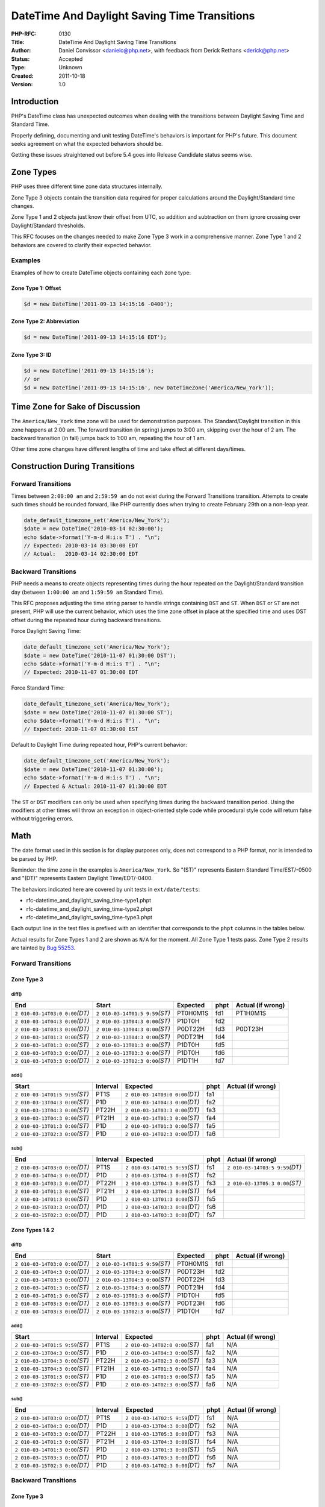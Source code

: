 DateTime And Daylight Saving Time Transitions
=============================================

:PHP-RFC: 0130
:Title: DateTime And Daylight Saving Time Transitions
:Author: Daniel Convissor <danielc@php.net>, with feedback from Derick Rethans <derick@php.net>
:Status: Accepted
:Type: Unknown
:Created: 2011-10-18
:Version: 1.0

Introduction
------------

PHP's DateTime class has unexpected outcomes when dealing with the
transitions between Daylight Saving Time and Standard Time.

Properly defining, documenting and unit testing DateTime's behaviors is
important for PHP's future. This document seeks agreement on what the
expected behaviors should be.

Getting these issues straightened out before 5.4 goes into Release
Candidate status seems wise.

Zone Types
----------

PHP uses three different time zone data structures internally.

Zone Type 3 objects contain the transition data required for proper
calculations around the Daylight/Standard time changes.

Zone Type 1 and 2 objects just know their offset from UTC, so addition
and subtraction on them ignore crossing over Daylight/Standard
thresholds.

This RFC focuses on the changes needed to make Zone Type 3 work in a
comprehensive manner. Zone Type 1 and 2 behaviors are covered to clarify
their expected behavior.

Examples
~~~~~~~~

Examples of how to create DateTime objects containing each zone type:

Zone Type 1: Offset
^^^^^^^^^^^^^^^^^^^

.. code:: php

   $d = new DateTime('2011-09-13 14:15:16 -0400');

Zone Type 2: Abbreviation
^^^^^^^^^^^^^^^^^^^^^^^^^

.. code:: php

   $d = new DateTime('2011-09-13 14:15:16 EDT');

Zone Type 3: ID
^^^^^^^^^^^^^^^

.. code:: php

   $d = new DateTime('2011-09-13 14:15:16');
   // or
   $d = new DateTime('2011-09-13 14:15:16', new DateTimeZone('America/New_York'));

Time Zone for Sake of Discussion
--------------------------------

The ``America/New_York`` time zone will be used for demonstration
purposes. The Standard/Daylight transition in this zone happens at 2:00
am. The forward transition (in spring) jumps to 3:00 am, skipping over
the hour of 2 am. The backward transition (in fall) jumps back to 1:00
am, repeating the hour of 1 am.

Other time zone changes have different lengths of time and take effect
at different days/times.

Construction During Transitions
-------------------------------

Forward Transitions
~~~~~~~~~~~~~~~~~~~

Times between ``2:00:00 am`` and ``2:59:59 am`` do not exist during the
Forward Transitions transition. Attempts to create such times should be
rounded forward, like PHP currently does when trying to create February
29th on a non-leap year.

.. code:: php

   date_default_timezone_set('America/New_York');
   $date = new DateTime('2010-03-14 02:30:00');
   echo $date->format('Y-m-d H:i:s T') . "\n";
   // Expected: 2010-03-14 03:30:00 EDT
   // Actual:   2010-03-14 02:30:00 EDT

Backward Transitions
~~~~~~~~~~~~~~~~~~~~

PHP needs a means to create objects representing times during the hour
repeated on the Daylight/Standard transition day (between ``1:00:00 am``
and ``1:59:59 am`` Standard Time).

This RFC proposes adjusting the time string parser to handle strings
containing ``DST`` and ``ST``. When ``DST`` or ``ST`` are not present,
PHP will use the current behavior, which uses the time zone offset in
place at the specified time and uses DST offset during the repeated hour
during backward transitions.

Force Daylight Saving Time:

.. code:: php

   date_default_timezone_set('America/New_York');
   $date = new DateTime('2010-11-07 01:30:00 DST');
   echo $date->format('Y-m-d H:i:s T') . "\n";
   // Expected: 2010-11-07 01:30:00 EDT

Force Standard Time:

.. code:: php

   date_default_timezone_set('America/New_York');
   $date = new DateTime('2010-11-07 01:30:00 ST');
   echo $date->format('Y-m-d H:i:s T') . "\n";
   // Expected: 2010-11-07 01:30:00 EST

Default to Daylight Time during repeated hour, PHP's current behavior:

.. code:: php

   date_default_timezone_set('America/New_York');
   $date = new DateTime('2010-11-07 01:30:00');
   echo $date->format('Y-m-d H:i:s T') . "\n";
   // Expected & Actual: 2010-11-07 01:30:00 EDT

The ``ST`` or ``DST`` modifiers can only be used when specifying times
during the backward transition period. Using the modifiers at other
times will throw an exception in object-oriented style code while
procedural style code will return false without triggering errors.

Math
----

The date format used in this section is for display purposes only, does
not correspond to a PHP format, nor is intended to be parsed by PHP.

Reminder: the time zone in the examples is ``America/New_York``. So
"(ST)" represents Eastern Standard Time/EST/-0500 and "(DT)" represents
Eastern Daylight Time/EDT/-0400.

The behaviors indicated here are covered by unit tests in
``ext/date/tests``:

-  rfc-datetime_and_daylight_saving_time-type1.phpt
-  rfc-datetime_and_daylight_saving_time-type2.phpt
-  rfc-datetime_and_daylight_saving_time-type3.phpt

Each output line in the test files is prefixed with an identifier that
corresponds to the ``phpt`` columns in the tables below.

Actual results for Zone Types 1 and 2 are shown as ``N/A`` for the
moment. All Zone Type 1 tests pass. Zone Type 2 results are tainted by
`Bug 55253 <https://bugs.php.net/bug.php?id=55253>`__.

.. _forward-transitions-1:

Forward Transitions
~~~~~~~~~~~~~~~~~~~

Zone Type 3
^^^^^^^^^^^

diff()
''''''

+----------------+----------------+----------+------+----------------+
| End            | Start          | Expected | phpt | Actual (if     |
|                |                |          |      | wrong)         |
+================+================+==========+======+================+
| ``2            | ``2            | PT0H0M1S | fd1  | PT1H0M1S       |
| 010-03-14T03:0 | 010-03-14T01:5 |          |      |                |
| 0:00``\ *(DT)* | 9:59``\ *(ST)* |          |      |                |
+----------------+----------------+----------+------+----------------+
| ``2            | ``2            | P1DT0H   | fd2  |                |
| 010-03-14T04:3 | 010-03-13T04:3 |          |      |                |
| 0:00``\ *(DT)* | 0:00``\ *(ST)* |          |      |                |
+----------------+----------------+----------+------+----------------+
| ``2            | ``2            | P0DT22H  | fd3  | P0DT23H        |
| 010-03-14T03:3 | 010-03-13T04:3 |          |      |                |
| 0:00``\ *(DT)* | 0:00``\ *(ST)* |          |      |                |
+----------------+----------------+----------+------+----------------+
| ``2            | ``2            | P0DT21H  | fd4  |                |
| 010-03-14T01:3 | 010-03-13T04:3 |          |      |                |
| 0:00``\ *(ST)* | 0:00``\ *(ST)* |          |      |                |
+----------------+----------------+----------+------+----------------+
| ``2            | ``2            | P1DT0H   | fd5  |                |
| 010-03-14T01:3 | 010-03-13T01:3 |          |      |                |
| 0:00``\ *(ST)* | 0:00``\ *(ST)* |          |      |                |
+----------------+----------------+----------+------+----------------+
| ``2            | ``2            | P1DT0H   | fd6  |                |
| 010-03-14T03:3 | 010-03-13T03:3 |          |      |                |
| 0:00``\ *(DT)* | 0:00``\ *(ST)* |          |      |                |
+----------------+----------------+----------+------+----------------+
| ``2            | ``2            | P1DT1H   | fd7  |                |
| 010-03-14T03:3 | 010-03-13T02:3 |          |      |                |
| 0:00``\ *(DT)* | 0:00``\ *(ST)* |          |      |                |
+----------------+----------------+----------+------+----------------+

add()
'''''

+----------------+----------+----------------+------+----------------+
| Start          | Interval | Expected       | phpt | Actual (if     |
|                |          |                |      | wrong)         |
+================+==========+================+======+================+
| ``2            | PT1S     | ``2            | fa1  |                |
| 010-03-14T01:5 |          | 010-03-14T03:0 |      |                |
| 9:59``\ *(ST)* |          | 0:00``\ *(DT)* |      |                |
+----------------+----------+----------------+------+----------------+
| ``2            | P1D      | ``2            | fa2  |                |
| 010-03-13T04:3 |          | 010-03-14T04:3 |      |                |
| 0:00``\ *(ST)* |          | 0:00``\ *(DT)* |      |                |
+----------------+----------+----------------+------+----------------+
| ``2            | PT22H    | ``2            | fa3  |                |
| 010-03-13T04:3 |          | 010-03-14T03:3 |      |                |
| 0:00``\ *(ST)* |          | 0:00``\ *(DT)* |      |                |
+----------------+----------+----------------+------+----------------+
| ``2            | PT21H    | ``2            | fa4  |                |
| 010-03-13T04:3 |          | 010-03-14T01:3 |      |                |
| 0:00``\ *(ST)* |          | 0:00``\ *(ST)* |      |                |
+----------------+----------+----------------+------+----------------+
| ``2            | P1D      | ``2            | fa5  |                |
| 010-03-13T01:3 |          | 010-03-14T01:3 |      |                |
| 0:00``\ *(ST)* |          | 0:00``\ *(ST)* |      |                |
+----------------+----------+----------------+------+----------------+
| ``2            | P1D      | ``2            | fa6  |                |
| 010-03-13T02:3 |          | 010-03-14T02:3 |      |                |
| 0:00``\ *(ST)* |          | 0:00``\ *(DT)* |      |                |
+----------------+----------+----------------+------+----------------+

sub()
'''''

+----------------+----------+----------------+------+----------------+
| End            | Interval | Expected       | phpt | Actual (if     |
|                |          |                |      | wrong)         |
+================+==========+================+======+================+
| ``2            | PT1S     | ``2            | fs1  | ``2            |
| 010-03-14T03:0 |          | 010-03-14T01:5 |      | 010-03-14T03:5 |
| 0:00``\ *(DT)* |          | 9:59``\ *(ST)* |      | 9:59``\ *(DT)* |
+----------------+----------+----------------+------+----------------+
| ``2            | P1D      | ``2            | fs2  |                |
| 010-03-14T04:3 |          | 010-03-13T04:3 |      |                |
| 0:00``\ *(DT)* |          | 0:00``\ *(ST)* |      |                |
+----------------+----------+----------------+------+----------------+
| ``2            | PT22H    | ``2            | fs3  | ``2            |
| 010-03-14T03:3 |          | 010-03-13T04:3 |      | 010-03-13T05:3 |
| 0:00``\ *(DT)* |          | 0:00``\ *(ST)* |      | 0:00``\ *(ST)* |
+----------------+----------+----------------+------+----------------+
| ``2            | PT21H    | ``2            | fs4  |                |
| 010-03-14T01:3 |          | 010-03-13T04:3 |      |                |
| 0:00``\ *(ST)* |          | 0:00``\ *(ST)* |      |                |
+----------------+----------+----------------+------+----------------+
| ``2            | P1D      | ``2            | fs5  |                |
| 010-03-14T01:3 |          | 010-03-13T01:3 |      |                |
| 0:00``\ *(ST)* |          | 0:00``\ *(ST)* |      |                |
+----------------+----------+----------------+------+----------------+
| ``2            | P1D      | ``2            | fs6  |                |
| 010-03-15T03:3 |          | 010-03-14T03:3 |      |                |
| 0:00``\ *(DT)* |          | 0:00``\ *(DT)* |      |                |
+----------------+----------+----------------+------+----------------+
| ``2            | P1D      | ``2            | fs7  |                |
| 010-03-15T02:3 |          | 010-03-14T03:3 |      |                |
| 0:00``\ *(DT)* |          | 0:00``\ *(DT)* |      |                |
+----------------+----------+----------------+------+----------------+

Zone Types 1 & 2
^^^^^^^^^^^^^^^^

.. _diff-1:

diff()
''''''

+----------------+----------------+----------+------+----------------+
| End            | Start          | Expected | phpt | Actual (if     |
|                |                |          |      | wrong)         |
+================+================+==========+======+================+
| ``2            | ``2            | PT0H0M1S | fd1  |                |
| 010-03-14T03:0 | 010-03-14T01:5 |          |      |                |
| 0:00``\ *(DT)* | 9:59``\ *(ST)* |          |      |                |
+----------------+----------------+----------+------+----------------+
| ``2            | ``2            | P0DT23H  | fd2  |                |
| 010-03-14T04:3 | 010-03-13T04:3 |          |      |                |
| 0:00``\ *(DT)* | 0:00``\ *(ST)* |          |      |                |
+----------------+----------------+----------+------+----------------+
| ``2            | ``2            | P0DT22H  | fd3  |                |
| 010-03-14T03:3 | 010-03-13T04:3 |          |      |                |
| 0:00``\ *(DT)* | 0:00``\ *(ST)* |          |      |                |
+----------------+----------------+----------+------+----------------+
| ``2            | ``2            | P0DT21H  | fd4  |                |
| 010-03-14T01:3 | 010-03-13T04:3 |          |      |                |
| 0:00``\ *(ST)* | 0:00``\ *(ST)* |          |      |                |
+----------------+----------------+----------+------+----------------+
| ``2            | ``2            | P1DT0H   | fd5  |                |
| 010-03-14T01:3 | 010-03-13T01:3 |          |      |                |
| 0:00``\ *(ST)* | 0:00``\ *(ST)* |          |      |                |
+----------------+----------------+----------+------+----------------+
| ``2            | ``2            | P0DT23H  | fd6  |                |
| 010-03-14T03:3 | 010-03-13T03:3 |          |      |                |
| 0:00``\ *(DT)* | 0:00``\ *(ST)* |          |      |                |
+----------------+----------------+----------+------+----------------+
| ``2            | ``2            | P1DT0H   | fd7  |                |
| 010-03-14T03:3 | 010-03-13T02:3 |          |      |                |
| 0:00``\ *(DT)* | 0:00``\ *(ST)* |          |      |                |
+----------------+----------------+----------+------+----------------+

.. _add-1:

add()
'''''

+----------------+----------+----------------+------+----------------+
| Start          | Interval | Expected       | phpt | Actual (if     |
|                |          |                |      | wrong)         |
+================+==========+================+======+================+
| ``2            | PT1S     | ``2            | fa1  | N/A            |
| 010-03-14T01:5 |          | 010-03-14T02:0 |      |                |
| 9:59``\ *(ST)* |          | 0:00``\ *(ST)* |      |                |
+----------------+----------+----------------+------+----------------+
| ``2            | P1D      | ``2            | fa2  | N/A            |
| 010-03-13T04:3 |          | 010-03-14T04:3 |      |                |
| 0:00``\ *(ST)* |          | 0:00``\ *(ST)* |      |                |
+----------------+----------+----------------+------+----------------+
| ``2            | PT22H    | ``2            | fa3  | N/A            |
| 010-03-13T04:3 |          | 010-03-14T02:3 |      |                |
| 0:00``\ *(ST)* |          | 0:00``\ *(ST)* |      |                |
+----------------+----------+----------------+------+----------------+
| ``2            | PT21H    | ``2            | fa4  | N/A            |
| 010-03-13T04:3 |          | 010-03-14T01:3 |      |                |
| 0:00``\ *(ST)* |          | 0:00``\ *(ST)* |      |                |
+----------------+----------+----------------+------+----------------+
| ``2            | P1D      | ``2            | fa5  | N/A            |
| 010-03-13T01:3 |          | 010-03-14T01:3 |      |                |
| 0:00``\ *(ST)* |          | 0:00``\ *(ST)* |      |                |
+----------------+----------+----------------+------+----------------+
| ``2            | P1D      | ``2            | fa6  | N/A            |
| 010-03-13T02:3 |          | 010-03-14T02:3 |      |                |
| 0:00``\ *(ST)* |          | 0:00``\ *(ST)* |      |                |
+----------------+----------+----------------+------+----------------+

.. _sub-1:

sub()
'''''

+----------------+----------+----------------+------+----------------+
| End            | Interval | Expected       | phpt | Actual (if     |
|                |          |                |      | wrong)         |
+================+==========+================+======+================+
| ``2            | PT1S     | ``2            | fs1  | N/A            |
| 010-03-14T03:0 |          | 010-03-14T02:5 |      |                |
| 0:00``\ *(DT)* |          | 9:59``\ *(DT)* |      |                |
+----------------+----------+----------------+------+----------------+
| ``2            | P1D      | ``2            | fs2  | N/A            |
| 010-03-14T04:3 |          | 010-03-13T04:3 |      |                |
| 0:00``\ *(DT)* |          | 0:00``\ *(DT)* |      |                |
+----------------+----------+----------------+------+----------------+
| ``2            | PT22H    | ``2            | fs3  | N/A            |
| 010-03-14T03:3 |          | 010-03-13T05:3 |      |                |
| 0:00``\ *(DT)* |          | 0:00``\ *(DT)* |      |                |
+----------------+----------+----------------+------+----------------+
| ``2            | PT21H    | ``2            | fs4  | N/A            |
| 010-03-14T01:3 |          | 010-03-13T04:3 |      |                |
| 0:00``\ *(ST)* |          | 0:00``\ *(ST)* |      |                |
+----------------+----------+----------------+------+----------------+
| ``2            | P1D      | ``2            | fs5  | N/A            |
| 010-03-14T01:3 |          | 010-03-13T01:3 |      |                |
| 0:00``\ *(ST)* |          | 0:00``\ *(ST)* |      |                |
+----------------+----------+----------------+------+----------------+
| ``2            | P1D      | ``2            | fs6  | N/A            |
| 010-03-15T03:3 |          | 010-03-14T03:3 |      |                |
| 0:00``\ *(DT)* |          | 0:00``\ *(DT)* |      |                |
+----------------+----------+----------------+------+----------------+
| ``2            | P1D      | ``2            | fs7  | N/A            |
| 010-03-15T02:3 |          | 010-03-14T02:3 |      |                |
| 0:00``\ *(DT)* |          | 0:00``\ *(DT)* |      |                |
+----------------+----------+----------------+------+----------------+

.. _backward-transitions-1:

Backward Transitions
~~~~~~~~~~~~~~~~~~~~

.. _zone-type-3-1:

Zone Type 3
^^^^^^^^^^^

.. _diff-2:

diff()
''''''

+----------------+----------------+----------+------+----------------+
| End            | Start          | Expected | phpt | Actual (if     |
|                |                |          |      | wrong)         |
+================+================+==========+======+================+
| ``2            | ``2            | PT0H0M1S | bd1  | PT0H59M59S     |
| 010-11-07T01:0 | 010-11-07T01:5 |          |      |                |
| 0:00``\ *(ST)* | 9:59``\ *(DT)* |          |      |                |
+----------------+----------------+----------+------+----------------+
| ``2            | ``2            | P1DT0H   | bd2  |                |
| 010-11-07T04:3 | 010-11-06T04:3 |          |      |                |
| 0:00``\ *(ST)* | 0:00``\ *(DT)* |          |      |                |
+----------------+----------------+----------+------+----------------+
| ``2            | ``2            | P0DT24H  | bd3  | P0DT23H        |
| 010-11-07T03:3 | 010-11-06T04:3 |          |      |                |
| 0:00``\ *(ST)* | 0:00``\ *(DT)* |          |      |                |
+----------------+----------------+----------+------+----------------+
| ``2            | ``2            | P0DT23H  | bd4  | P0DT22H        |
| 010-11-07T02:3 | 010-11-06T04:3 |          |      |                |
| 0:00``\ *(ST)* | 0:00``\ *(DT)* |          |      |                |
+----------------+----------------+----------+------+----------------+
| ``2            | ``2            | P0DT22H  | bd5  | P0DT21H        |
| 010-11-07T01:3 | 010-11-06T04:3 |          |      |                |
| 0:00``\ *(ST)* | 0:00``\ *(DT)* |          |      |                |
+----------------+----------------+----------+------+----------------+
| ``2            | ``2            | P0DT21H  | bd6  |                |
| 010-11-07T01:3 | 010-11-06T04:3 |          |      |                |
| 0:00``\ *(DT)* | 0:00``\ *(DT)* |          |      |                |
+----------------+----------------+----------+------+----------------+
| ``2            | ``2            | P1DT0H   | bd7  |                |
| 010-11-07T01:3 | 010-11-06T01:3 |          |      |                |
| 0:00``\ *(DT)* | 0:00``\ *(DT)* |          |      |                |
+----------------+----------------+----------+------+----------------+
| ``2            | ``2            | P1DT1H   | bd8  | P1DT1H         |
| 010-11-07T01:3 | 010-11-06T01:3 |          |      |                |
| 0:00``\ *(ST)* | 0:00``\ *(DT)* |          |      |                |
+----------------+----------------+----------+------+----------------+

.. _add-2:

add()
'''''

+----------------+----------+----------------+------+----------------+
| Start          | Interval | Expected       | phpt | Actual (if     |
|                |          |                |      | wrong)         |
+================+==========+================+======+================+
| ``2            | PT1S     | ``2            | ba1  | ``2            |
| 010-11-07T01:5 |          | 010-11-07T01:0 |      | 010-11-07T01:0 |
| 9:59``\ *(DT)* |          | 0:00``\ *(ST)* |      | 0:00``\ *(ST)* |
+----------------+----------+----------------+------+----------------+
| ``2            | P1D      | ``2            | ba2  |                |
| 010-11-06T04:3 |          | 010-11-07T04:3 |      |                |
| 0:00``\ *(DT)* |          | 0:00``\ *(ST)* |      |                |
+----------------+----------+----------------+------+----------------+
| ``2            | PT24H    | ``2            | ba3  | ``2            |
| 010-11-06T04:3 |          | 010-11-07T03:3 |      | 010-11-07T04:3 |
| 0:00``\ *(DT)* |          | 0:00``\ *(ST)* |      | 0:00``\ *(ST)* |
+----------------+----------+----------------+------+----------------+
| ``2            | PT23H    | ``2            | ba4  | ``2            |
| 010-11-06T04:3 |          | 010-11-07T02:3 |      | 010-11-07T03:3 |
| 0:00``\ *(DT)* |          | 0:00``\ *(ST)* |      | 0:00``\ *(ST)* |
+----------------+----------+----------------+------+----------------+
| ``2            | PT22H    | ``2            | ba5  | ``2            |
| 010-11-06T04:3 |          | 010-11-07T01:3 |      | 010-11-07T02:3 |
| 0:00``\ *(DT)* |          | 0:00``\ *(ST)* |      | 0:00``\ *(ST)* |
+----------------+----------+----------------+------+----------------+
| ``2            | PT21H    | ``2            | ba6  |                |
| 010-11-06T04:3 |          | 010-11-07T01:3 |      |                |
| 0:00``\ *(DT)* |          | 0:00``\ *(DT)* |      |                |
+----------------+----------+----------------+------+----------------+
| ``2            | P1D      | ``2            | ba7  |                |
| 010-11-06T01:3 |          | 010-11-07T01:3 |      |                |
| 0:00``\ *(DT)* |          | 0:00``\ *(DT)* |      |                |
+----------------+----------+----------------+------+----------------+
| ``2            | P1DT1H   | ``2            | ba8  | ``2            |
| 010-11-06T01:3 |          | 010-11-07T01:3 |      | 010-11-07T02:3 |
| 0:00``\ *(DT)* |          | 0:00``\ *(ST)* |      | 0:00``\ *(ST)* |
+----------------+----------+----------------+------+----------------+
| ``2            | PT25H    | ``2            | ba9  | ``2            |
| 010-11-06T04:3 |          | 010-11-07T04:3 |      | 010-11-07T05:3 |
| 0:00``\ *(DT)* |          | 0:00``\ *(ST)* |      | 0:00``\ *(ST)* |
+----------------+----------+----------------+------+----------------+
| ``2            | P1D      | ``2            | ba10 |                |
| 010-11-06T03:3 |          | 010-11-07T03:3 |      |                |
| 0:00``\ *(DT)* |          | 0:00``\ *(ST)* |      |                |
+----------------+----------+----------------+------+----------------+
| ``2            | P1D      | ``2            | ba11 |                |
| 010-11-06T02:3 |          | 010-11-07T02:3 |      |                |
| 0:00``\ *(DT)* |          | 0:00``\ *(ST)* |      |                |
+----------------+----------+----------------+------+----------------+

.. _sub-2:

sub()
'''''

+----------------+----------+----------------+------+----------------+
| End            | Interval | Expected       | phpt | Actual (if     |
|                |          |                |      | wrong)         |
+================+==========+================+======+================+
| ``2            | PT1S     | ``2            | bs1  | ``2            |
| 010-11-07T01:0 |          | 010-11-07T01:5 |      | 010-11-07T00:5 |
| 0:00``\ *(ST)* |          | 9:59``\ *(DT)* |      | 9:59``\ *(DT)* |
+----------------+----------+----------------+------+----------------+
| ``2            | P1D      | ``2            | bs2  |                |
| 010-11-07T04:3 |          | 010-11-06T04:3 |      |                |
| 0:00``\ *(ST)* |          | 0:00``\ *(DT)* |      |                |
+----------------+----------+----------------+------+----------------+
| ``2            | PT24H    | ``2            | bs3  | ``2            |
| 010-11-07T03:3 |          | 010-11-06T04:3 |      | 010-11-06T03:3 |
| 0:00``\ *(ST)* |          | 0:00``\ *(DT)* |      | 0:00``\ *(DT)* |
+----------------+----------+----------------+------+----------------+
| ``2            | PT23H    | ``2            | bs4  | ``2            |
| 010-11-07T02:3 |          | 010-11-06T04:3 |      | 010-11-06T03:3 |
| 0:00``\ *(ST)* |          | 0:00``\ *(DT)* |      | 0:00``\ *(DT)* |
+----------------+----------+----------------+------+----------------+
| ``2            | PT22H    | ``2            | bs5  | ``2            |
| 010-11-07T01:3 |          | 010-11-06T04:3 |      | 010-11-06T03:3 |
| 0:00``\ *(ST)* |          | 0:00``\ *(DT)* |      | 0:00``\ *(DT)* |
+----------------+----------+----------------+------+----------------+
| ``2            | PT21H    | ``2            | bs6  |                |
| 010-11-07T01:3 |          | 010-11-06T04:3 |      |                |
| 0:00``\ *(DT)* |          | 0:00``\ *(DT)* |      |                |
+----------------+----------+----------------+------+----------------+
| ``2            | P1D      | ``2            | bs7  |                |
| 010-11-07T01:3 |          | 010-11-06T01:3 |      |                |
| 0:00``\ *(DT)* |          | 0:00``\ *(DT)* |      |                |
+----------------+----------+----------------+------+----------------+
| ``2            | P1DT1H   | ``2            | bs8  |                |
| 010-11-07T01:3 |          | 010-11-06T00:3 |      |                |
| 0:00``\ *(ST)* |          | 0:00``\ *(DT)* |      |                |
+----------------+----------+----------------+------+----------------+
| ``2            | P1D      | ``2            | bs9  |                |
| 010-11-07T03:3 |          | 010-11-06T03:3 |      |                |
| 0:00``\ *(ST)* |          | 0:00``\ *(DT)* |      |                |
+----------------+----------+----------------+------+----------------+
| ``2            | P1D      | ``2            | bs10 |                |
| 010-11-07T02:3 |          | 010-11-06T02:3 |      |                |
| 0:00``\ *(ST)* |          | 0:00``\ *(DT)* |      |                |
+----------------+----------+----------------+------+----------------+

.. _zone-types-1-2-1:

Zone Types 1 & 2
^^^^^^^^^^^^^^^^

.. _diff-3:

diff()
''''''

+----------------+----------------+----------+------+----------------+
| End            | Start          | Expected | phpt | Actual (if     |
|                |                |          |      | wrong)         |
+================+================+==========+======+================+
| ``2            | ``2            | PT0H0M1S | bd1  |                |
| 010-11-07T01:0 | 010-11-07T01:5 |          |      |                |
| 0:00``\ *(ST)* | 9:59``\ *(DT)* |          |      |                |
+----------------+----------------+----------+------+----------------+
| ``2            | ``2            | P1DT1H   | bd2  |                |
| 010-11-07T04:3 | 010-11-06T04:3 |          |      |                |
| 0:00``\ *(ST)* | 0:00``\ *(DT)* |          |      |                |
+----------------+----------------+----------+------+----------------+
| ``2            | ``2            | P1DT0H   | bd3  |                |
| 010-11-07T03:3 | 010-11-06T04:3 |          |      |                |
| 0:00``\ *(ST)* | 0:00``\ *(DT)* |          |      |                |
+----------------+----------------+----------+------+----------------+
| ``2            | ``2            | P0DT23H  | bd4  |                |
| 010-11-07T02:3 | 010-11-06T04:3 |          |      |                |
| 0:00``\ *(ST)* | 0:00``\ *(DT)* |          |      |                |
+----------------+----------------+----------+------+----------------+
| ``2            | ``2            | P0DT22H  | bd5  |                |
| 010-11-07T01:3 | 010-11-06T04:3 |          |      |                |
| 0:00``\ *(ST)* | 0:00``\ *(DT)* |          |      |                |
+----------------+----------------+----------+------+----------------+
| ``2            | ``2            | P0DT21H  | bd6  |                |
| 010-11-07T01:3 | 010-11-06T04:3 |          |      |                |
| 0:00``\ *(DT)* | 0:00``\ *(DT)* |          |      |                |
+----------------+----------------+----------+------+----------------+
| ``2            | ``2            | P1DT0H   | bd7  |                |
| 010-11-07T01:3 | 010-11-06T01:3 |          |      |                |
| 0:00``\ *(DT)* | 0:00``\ *(DT)* |          |      |                |
+----------------+----------------+----------+------+----------------+
| ``2            | ``2            | P1DT1H   | bd8  |                |
| 010-11-07T01:3 | 010-11-06T01:3 |          |      |                |
| 0:00``\ *(ST)* | 0:00``\ *(DT)* |          |      |                |
+----------------+----------------+----------+------+----------------+

.. _add-3:

add()
'''''

+----------------+----------+----------------+------+----------------+
| Start          | Interval | Expected       | phpt | Actual (if     |
|                |          |                |      | wrong)         |
+================+==========+================+======+================+
| ``2            | PT1S     | ``2            | ba1  | N/A            |
| 010-11-07T01:5 |          | 010-11-07T02:0 |      |                |
| 9:59``\ *(DT)* |          | 0:00``\ *(DT)* |      |                |
+----------------+----------+----------------+------+----------------+
| ``2            | P1D      | ``2            | ba2  | N/A            |
| 010-11-06T04:3 |          | 010-11-07T04:3 |      |                |
| 0:00``\ *(DT)* |          | 0:00``\ *(DT)* |      |                |
+----------------+----------+----------------+------+----------------+
| ``2            | PT24H    | ``2            | ba3  | N/A            |
| 010-11-06T04:3 |          | 010-11-07T04:3 |      |                |
| 0:00``\ *(DT)* |          | 0:00``\ *(DT)* |      |                |
+----------------+----------+----------------+------+----------------+
| ``2            | PT23H    | ``2            | ba4  | N/A            |
| 010-11-06T04:3 |          | 010-11-07T03:3 |      |                |
| 0:00``\ *(DT)* |          | 0:00``\ *(DT)* |      |                |
+----------------+----------+----------------+------+----------------+
| ``2            | PT22H    | ``2            | ba5  | N/A            |
| 010-11-06T04:3 |          | 010-11-07T02:3 |      |                |
| 0:00``\ *(DT)* |          | 0:00``\ *(DT)* |      |                |
+----------------+----------+----------------+------+----------------+
| ``2            | PT21H    | ``2            | ba6  | N/A            |
| 010-11-06T04:3 |          | 010-11-07T01:3 |      |                |
| 0:00``\ *(DT)* |          | 0:00``\ *(DT)* |      |                |
+----------------+----------+----------------+------+----------------+
| ``2            | P1D      | ``2            | ba7  | N/A            |
| 010-11-06T01:3 |          | 010-11-07T01:3 |      |                |
| 0:00``\ *(DT)* |          | 0:00``\ *(DT)* |      |                |
+----------------+----------+----------------+------+----------------+
| ``2            | P1DT1H   | ``2            | ba8  | N/A            |
| 010-11-06T01:3 |          | 010-11-07T02:3 |      |                |
| 0:00``\ *(DT)* |          | 0:00``\ *(DT)* |      |                |
+----------------+----------+----------------+------+----------------+
| ``2            | PT25H    | ``2            | ba9  | N/A            |
| 010-11-06T04:3 |          | 010-11-07T05:3 |      |                |
| 0:00``\ *(DT)* |          | 0:00``\ *(DT)* |      |                |
+----------------+----------+----------------+------+----------------+
| ``2            | P1D      | ``2            | ba10 | N/A            |
| 010-11-06T03:3 |          | 010-11-07T03:3 |      |                |
| 0:00``\ *(DT)* |          | 0:00``\ *(DT)* |      |                |
+----------------+----------+----------------+------+----------------+
| ``2            | P1D      | ``2            | ba11 | N/A            |
| 010-11-06T02:3 |          | 010-11-07T02:3 |      |                |
| 0:00``\ *(DT)* |          | 0:00``\ *(DT)* |      |                |
+----------------+----------+----------------+------+----------------+

.. _sub-3:

sub()
'''''

+----------------+----------+----------------+------+----------------+
| End            | Interval | Expected       | phpt | Actual (if     |
|                |          |                |      | wrong)         |
+================+==========+================+======+================+
| ``2            | PT1S     | ``2            | bs1  | N/A            |
| 010-11-07T01:0 |          | 010-11-07T00:5 |      |                |
| 0:00``\ *(ST)* |          | 9:59``\ *(ST)* |      |                |
+----------------+----------+----------------+------+----------------+
| ``2            | P1D      | ``2            | bs2  | N/A            |
| 010-11-07T04:3 |          | 010-11-06T04:3 |      |                |
| 0:00``\ *(ST)* |          | 0:00``\ *(ST)* |      |                |
+----------------+----------+----------------+------+----------------+
| ``2            | PT24H    | ``2            | bs3  | N/A            |
| 010-11-07T03:3 |          | 010-11-06T03:3 |      |                |
| 0:00``\ *(ST)* |          | 0:00``\ *(ST)* |      |                |
+----------------+----------+----------------+------+----------------+
| ``2            | PT23H    | ``2            | bs4  | N/A            |
| 010-11-07T02:3 |          | 010-11-06T03:3 |      |                |
| 0:00``\ *(ST)* |          | 0:00``\ *(ST)* |      |                |
+----------------+----------+----------------+------+----------------+
| ``2            | PT22H    | ``2            | bs5  | N/A            |
| 010-11-07T01:3 |          | 010-11-06T03:3 |      |                |
| 0:00``\ *(ST)* |          | 0:00``\ *(ST)* |      |                |
+----------------+----------+----------------+------+----------------+
| ``2            | PT21H    | ``2            | bs6  | N/A            |
| 010-11-07T01:3 |          | 010-11-06T04:3 |      |                |
| 0:00``\ *(DT)* |          | 0:00``\ *(DT)* |      |                |
+----------------+----------+----------------+------+----------------+
| ``2            | P1D      | ``2            | bs7  | N/A            |
| 010-11-07T01:3 |          | 010-11-06T01:3 |      |                |
| 0:00``\ *(DT)* |          | 0:00``\ *(DT)* |      |                |
+----------------+----------+----------------+------+----------------+
| ``2            | P1DT1H   | ``2            | bs8  | N/A            |
| 010-11-07T01:3 |          | 010-11-06T00:3 |      |                |
| 0:00``\ *(ST)* |          | 0:00``\ *(ST)* |      |                |
+----------------+----------+----------------+------+----------------+
| ``2            | P1D      | ``2            | bs9  | N/A            |
| 010-11-07T03:3 |          | 010-11-06T03:3 |      |                |
| 0:00``\ *(ST)* |          | 0:00``\ *(ST)* |      |                |
+----------------+----------+----------------+------+----------------+
| ``2            | P1D      | ``2            | bs10 | N/A            |
| 010-11-07T02:3 |          | 010-11-06T02:3 |      |                |
| 0:00``\ *(ST)* |          | 0:00``\ *(ST)* |      |                |
+----------------+----------+----------------+------+----------------+

Other Issues?
-------------

If you know of other problems, please bring them to the attention of the
authors.

Changelog
---------

Additional Metadata
-------------------

:Original Authors: Daniel Convissor danielc@php.net with feedback from Derick Rethans derick@php.net
:Original Status: Accepted (`voting results <https://wiki.php.net/rfc/datetime_and_daylight_saving_time/vote>`__)
:Slug: datetime_and_daylight_saving_time
:Wiki URL: https://wiki.php.net/rfc/datetime_and_daylight_saving_time
